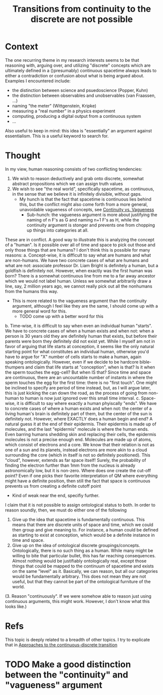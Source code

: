 #+title: Transitions from continuity to the discrete are not possible
#+ROAM_TAGS: thesis vagueness continuity

* Context
The one recurring theme in my research interests seems to be that reasoning with, arguing over, and utilizing "discrete" concepts which are ultimately defined in a ()presumably) continuous spacetime always leads to either a contradiction or confusion about what is being argued about. Examples I encountered include:
+ the distinction between science and psuedoscience (Popper, Kuhn)
+ the distinction between observables and unobservables (van Fraassen, ...)
+ naming "the meter" (Wittgenstein, Kripke)
+ measuring a "real number" in a physics experiment
+ computing, producing a digital output from a continuous system
+ ...

Also useful to keep in mind: this idea is "essentially" an argument against essentialism. This is a useful keyword to search for.
* Thought

In my view, human reasoning consists of two conflicting tendencies:
1. We wish to reason deductively and grab onto discrete, somewhat abstract propositions which we can assign truth values
2. We wish to see "the real world", specifically spacetime, as continuous, in the sense that we believe it is infinitely divisible, without gaps.
   - My hunch is that the fact that spacetime is continuous lies behind this, but the conflict might also come forth from a more general, unavoidable vagueness of concepts, see [[file:20201221131054-continuity_vs_vagueness.org][Continuity vs. Vagueness]]
     + Sub-hunch: the vagueness argument is more about justifying the naming of n F's as G and naming n+1 F's as H, while the continuity argument is stonger and prevents one from chopping up things into categories at all.

These are in conflict. A good way to illustrate this is analyzing the concept of a "human". Is it possible over all of time and space to pick out those and only those things that are humans? I don't think this is possible for many reasons:
a. Concept-wise, it is difficult to say what are humans and what are non-humans. We have two concrete cases of what are humans and what are not: associate professor Dr. Liam Bright is definitely a human, but a goldfish is definitely not. However, when exactly was the first human was born? There is a somewhat continuous line from me to a far away ancestor which we would not label human. Unless we somewhat arbitrarily draw a line, say, 2 million years ago, we cannot really pick out all the nonhumans from the humans this way.
   + This is more related to the vagueness argument than the continuity argument, although I feel like they are the same, I should come up with a more general word for this.
     - TODO come up with a better word for this
b. Time-wise, it is difficult to say when even an individual human "starts". We have to concrete cases of when a human exists and when not: when a person is 30 years old they are definitely human that exists, but before their parents were born they definitely did not exist yet. While I myself am not in favor of arguing that life starts at conception, it seems like the only natural starting point for what constitutes an individual human, otherwise you'd have to argue for "X" number of cells starts to make a human, again speaking ontologically. However, even if we decide to be hardcore bible-thumpers and claim that life starts at "conception", when is that? Is it when the sperm touches the egg-cell? But when IS that? Since time and space are continuous, there are an uncountable number of instants in where the sperm touches the egg for the first time: there is no "first touch". One might be inclined to specify are period of time instead, but, as I will argue later, this is just kicking the can down the road, as the process of going from non-human to human is now just ignored over this small time interval.
c. Space-wise, it is difficult to say where exactly a human phyiscally "ends". We have to concrete cases of where a human exists and when not: the center of a living human's brain is definitely part of them, but the center of the sun is definitely not. However, where EXACTLY does a human begin and end? A natural guess it at the end of their epidermis. Their epidermis is made up of molecules, and the last "epidermis" molecule is where the human ends. Even barring humans shedding skin and replacing their cells, the epidermis molecules is not a precise enough end. Molecules are made up of atoms, which consist of electrons and a core. We know that their relation is not as one of a sun and its planets, instead electrons are more akin to a cloud surrounding the core (which in itself is not so definitely positioned). This "cloud", however, extends as far space itself! Surely, the probability of finding the electron further than 1mm from the nucleus is already astronomically low, but it is non-zero. Where does one create the cut-off point? Even if one picks their favorite interpretation of QM where everything might have a definite position, then still the fact that space is continuous prevents us from creating a definite cutoff point
   - Kind of weak near the end, specifiy further.

I claim that it is not possible to assign ontological status to both. In order to reason soundly, then, we must do either one of the following
1. Give up the idea that spacetime is fundamentally continuous. This means that there are discrete units of space and time, which we could then group and give meaning to. For instance, a human could be defined as starting to exist at conception, which would be a definite instance in time and space.
2. Give up on the idea of ontological discrete groupings/concepts. Ontologically, there is no such thing as a human. While many might be willing to bite that particular bullet, this has far reaching consequences. Almost nothing would be justifiably ontologically real, except those things that could be mapped to the continuum of spacetime and exists on the same "level" as it. Basically, we can reason, but all our categories would be fundamentally arbitrary. This does not mean they are not useful, but that they cannot be part of the ontological furniture of the world.
(3. Reason "continuously". If we were somehow able to reason just using continuous arguments, this might work. However, I don't know what this looks like.)

* Refs
This topic is deeply related to a breadth of other topics. I try to explicate that in [[file:20201221144612-approaches_to_the_continuous_discrete_transition.org][Approaches to the continuous-discrete transition]]

* TODO Make a good distinction between the "continuity" and "vagueness" argument
